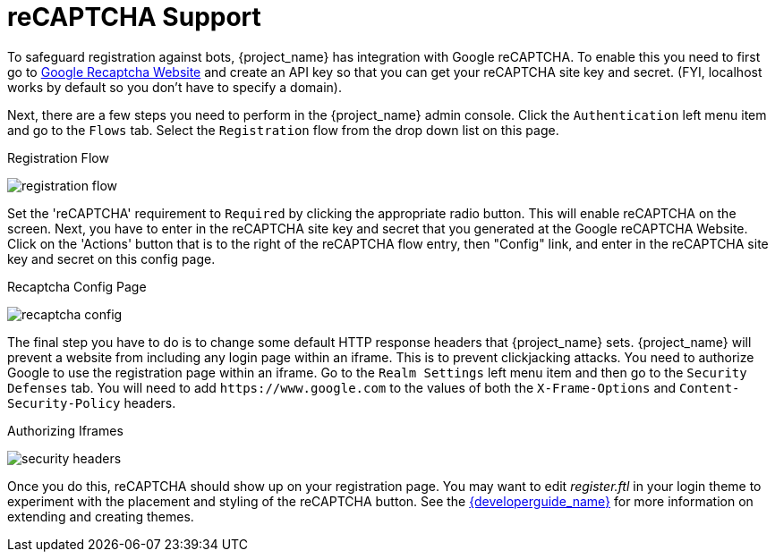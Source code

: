 [[_recaptcha]]

= reCAPTCHA Support

To safeguard registration against bots, {project_name} has integration with Google reCAPTCHA.
To enable this you need to first go to link:https://developers.google.com/recaptcha/[Google Recaptcha Website]
and create an API key so that you can get your reCAPTCHA site key and secret.
(FYI, localhost works by default so you don't have to specify a domain).

Next, there are a few steps you need to perform in the {project_name} admin console.
Click the `Authentication` left menu item and go to the `Flows` tab.  Select the `Registration` flow from the drop down
list on this page.

.Registration Flow
image:{project_images}/registration-flow.png[]


Set the 'reCAPTCHA' requirement to `Required` by clicking the appropriate radio button.  This will enable
reCAPTCHA on the screen.  Next, you have to enter in the reCAPTCHA site key and secret that you generated at the Google reCAPTCHA Website.
Click on the 'Actions' button that is to the right of the reCAPTCHA flow entry, then "Config" link, and enter in the reCAPTCHA site key and secret on this config page.

.Recaptcha Config Page
image:{project_images}/recaptcha-config.png[]


The final step you have to do is to change some default HTTP response headers that {project_name} sets.  {project_name}
will prevent a website from including any login page within an iframe.  This is to prevent clickjacking attacks.  You need to
authorize Google to use the registration page within an iframe.  Go to
the `Realm Settings` left menu item and then go to the `Security Defenses` tab.  You will need to add `\https://www.google.com` to the
values of both the `X-Frame-Options` and `Content-Security-Policy` headers.

.Authorizing Iframes
image:{project_images}/security-headers.png[]

Once you do this, reCAPTCHA should show up on your registration page.  You may want to edit _register.ftl_ in your login
theme to experiment with the placement and styling of the reCAPTCHA button.  See the link:{developerguide_link}[{developerguide_name}]
for more information on extending and creating themes.
